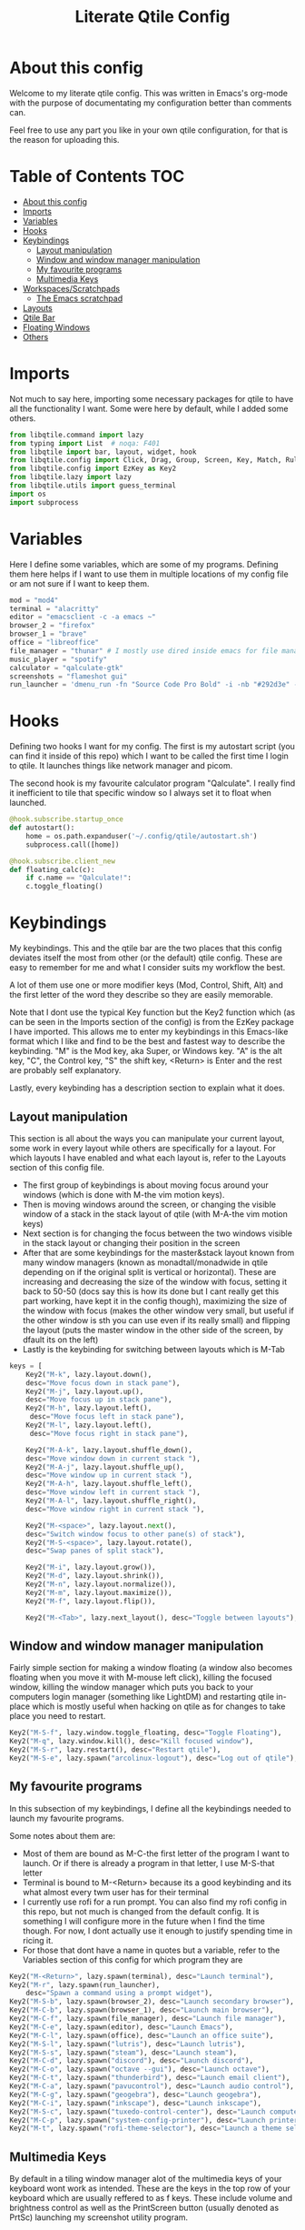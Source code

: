 #+TITLE: Literate Qtile Config
#+PROPERTY: header-args :tangle config.py 
#+STARTUP: showeverything
#+INFOJS_OPT: view:t toc:t ltoc:t mouse:underline buttons:0 path:http://thomasf.github.io/solarized-css/org-info.min.js
#+HTML_HEAD: <link rel="stylesheet" type="text/css" href="http://thomasf.github.io/solarized-css/solarized-dark.min.css" />

* About this config
Welcome to my literate qtile config. This was written in Emacs's org-mode with the purpose of documentating my configuration better than comments can. 

Feel free to use any part you like in your own qtile configuration, for that is the reason for uploading this.

* Table of Contents                                                     :TOC:
- [[#about-this-config][About this config]]
- [[#imports][Imports]]
- [[#variables][Variables]]
- [[#hooks][Hooks]]
- [[#keybindings][Keybindings]]
  - [[#layout-manipulation][Layout manipulation]]
  - [[#window-and-window-manager-manipulation][Window and window manager manipulation]]
  - [[#my-favourite-programs][My favourite programs]]
  - [[#multimedia-keys][Multimedia Keys]]
- [[#workspacesscratchpads][Workspaces/Scratchpads]]
  - [[#the-emacs-scratchpad][The Emacs scratchpad]]
- [[#layouts][Layouts]]
- [[#qtile-bar][Qtile Bar]]
- [[#floating-windows][Floating Windows]]
- [[#others][Others]]

* Imports
Not much to say here, importing some necessary packages for qtile to have all the functionality I want. Some were here by default, while I added some others.

#+BEGIN_SRC python
  from libqtile.command import lazy
  from typing import List  # noqa: F401
  from libqtile import bar, layout, widget, hook
  from libqtile.config import Click, Drag, Group, Screen, Key, Match, Rule, ScratchPad, DropDown
  from libqtile.config import EzKey as Key2
  from libqtile.lazy import lazy
  from libqtile.utils import guess_terminal
  import os
  import subprocess
#+END_SRC

* Variables
Here I define some variables, which are some of my programs. 
Defining them here helps if I want to use them in multiple locations of my config file or am not sure if I want to keep them. 

#+BEGIN_SRC python
  mod = "mod4"
  terminal = "alacritty"
  editor = "emacsclient -c -a emacs ~"
  browser_2 = "firefox"
  browser_1 = "brave"
  office = "libreoffice"
  file_manager = "thunar" # I mostly use dired inside emacs for file management, but this exists as a gui file manager in case I need it
  music_player = "spotify"
  calculator = "qalculate-gtk"
  screenshots = "flameshot gui"
  run_launcher = 'dmenu_run -fn "Source Code Pro Bold" -i -nb "#292d3e" -sb "#5b76b2" -nf "#839496" -sf "#eeffff" -p "Launch program"'
#+END_SRC

#+RESULTS:

* Hooks
Defining two hooks I want for my config. The first is my autostart script (you can find it inside of this repo) which I want to be called the first time I login to qtile. It launches things like network manager and picom.

The second hook is my favourite calculator program "Qalculate". I really find it inefficient to tile that specific window so I always set it to float when launched.

#+BEGIN_SRC python
  @hook.subscribe.startup_once
  def autostart():
      home = os.path.expanduser('~/.config/qtile/autostart.sh')
      subprocess.call([home])
  
  @hook.subscribe.client_new
  def floating_calc(c):
      if c.name == "Qalculate!":
	  c.toggle_floating()
  
#+END_SRC

* Keybindings
My keybindings. This and the qtile bar are the two places that this config deviates itself the most from other (or the default) qtile config. These are easy to remember for me and what I consider suits my workflow the best. 

A lot of them use one or more modifier keys (Mod, Control, Shift, Alt) and the first letter of the word they describe so they are easily memorable. 

Note that I dont use the typical Key function but the Key2 function which (as can be seen in the Imports section of the config) is from the EzKey package I have imported. This allows me to enter my keybindings in this Emacs-like format which I like and find to be the best and fastest way to describe the keybinding. "M" is the Mod key, aka Super, or Windows key. "A" is the alt key, "C", the Control key, "S" the shift key, <Return> is Enter and the rest are probably self explanatory.

Lastly, every keybinding has a description section to explain what it does.

** Layout manipulation
This section is all about the ways you can manipulate your current layout, some work in every layout while others are specifically for a layout. For which layouts I have enabled and what each layout is, refer to the Layouts section of this config file.

+ The first group of keybindings is about moving focus around your windows (which is done with M-the vim motion keys).
+ Then is moving windows around the screen, or changing the visible window of a stack in the stack layout of qtile (with M-A-the vim motion keys)
+ Next section is for changing the focus between the two windows visible in the stack layout or changing their position in the screen
+ After that are some keybindings for the master&stack layout known from many window managers (known as monadtall/monadwide in qtile depending on if the original split is vertical or horizontal). These are increasing and decreasing the size of the window with focus, setting it back to 50-50 (docs say this is how its done but I cant really get this part working, have kept it in the config though), maximizing the size of the window with focus (makes the other window very small, but useful if the other window is sth you can use even if its really small) and flipping the layout (puts the master window in the other side of the screen, by dfault its on the left)
+ Lastly is the keybinding for switching between layouts which is M-Tab
#+BEGIN_SRC python
  keys = [
      Key2("M-k", lazy.layout.down(),
	  desc="Move focus down in stack pane"),
      Key2("M-j", lazy.layout.up(),
	  desc="Move focus up in stack pane"),
      Key2("M-h", lazy.layout.left(),
	   desc="Move focus left in stack pane"),
      Key2("M-l", lazy.layout.left(),
	   desc="Move focus right in stack pane"),
  
      Key2("M-A-k", lazy.layout.shuffle_down(),
	  desc="Move window down in current stack "),
      Key2("M-A-j", lazy.layout.shuffle_up(),
	  desc="Move window up in current stack "),
      Key2("M-A-h", lazy.layout.shuffle_left(),
	  desc="Move window left in current stack "),
      Key2("M-A-l", lazy.layout.shuffle_right(),
	  desc="Move window right in current stack "),
  
      Key2("M-<space>", lazy.layout.next(),
	  desc="Switch window focus to other pane(s) of stack"),
      Key2("M-S-<space>", lazy.layout.rotate(),
	  desc="Swap panes of split stack"),
  
      Key2("M-i", lazy.layout.grow()),
      Key2("M-d", lazy.layout.shrink()),
      Key2("M-n", lazy.layout.normalize()),
      Key2("M-m", lazy.layout.maximize()),
      Key2("M-f", lazy.layout.flip()),
      
      Key2("M-<Tab>", lazy.next_layout(), desc="Toggle between layouts"),
#+END_SRC

** Window and window manager manipulation
Fairly simple section for making a window floating (a window also becomes floating when you move it with M-mouse left click), killing the focused window, killing the window manager which puts you back to your computers login manager (something like LightDM) and restarting qtile in-place which is mostly useful when hacking on qtile as for changes to take place you need to restart. 

#+BEGIN_SRC python
  Key2("M-S-f", lazy.window.toggle_floating, desc="Toggle Floating"),
  Key2("M-q", lazy.window.kill(), desc="Kill focused window"),
  Key2("M-S-r", lazy.restart(), desc="Restart qtile"),
  Key2("M-S-e", lazy.spawn("arcolinux-logout"), desc="Log out of qtile"),
#+END_SRC

** My favourite programs
In this subsection of my keybindings, I define all the keybindings needed to launch my favourite programs.

Some notes about them are:
+ Most of them are bound as M-C-the first letter of the program I want to launch. Or if there is already a program in that letter, I use M-S-that letter
+ Terminal is bound to M-<Return> because its a good keybinding and its what almost every twm user has for their terminal
+ I currently use rofi for a run prompt. You can also find my rofi config in this repo, but not much is changed from the default config. It is something I will configure more in the future when I find the time though. For now, I dont actually use it enough to justify spending time in ricing it.
+ For those that dont have a name in quotes but a variable, refer to the Variables section of this config for which program they are

#+BEGIN_SRC python
  Key2("M-<Return>", lazy.spawn(terminal), desc="Launch terminal"),
  Key2("M-r", lazy.spawn(run_launcher),
      desc="Spawn a command using a prompt widget"),
  Key2("M-S-b", lazy.spawn(browser_2), desc="Launch secondary browser"),
  Key2("M-C-b", lazy.spawn(browser_1), desc="Launch main browser"),
  Key2("M-C-f", lazy.spawn(file_manager), desc="Launch file manager"),
  Key2("M-C-e", lazy.spawn(editor), desc="Launch Emacs"),
  Key2("M-C-l", lazy.spawn(office), desc="Launch an office suite"),
  Key2("M-S-l", lazy.spawn("lutris"), desc="Launch lutris"),
  Key2("M-S-s", lazy.spawn("steam"), desc="Launch steam"),
  Key2("M-C-d", lazy.spawn("discord"), desc="Launch discord"),
  Key2("M-C-o", lazy.spawn("octave --gui"), desc="Launch octave"),
  Key2("M-C-t", lazy.spawn("thunderbird"), desc="Launch email client"),
  Key2("M-C-a", lazy.spawn("pavucontrol"), desc="Launch audio control"),
  Key2("M-C-g", lazy.spawn("geogebra"), desc="Launch geogebra"),
  Key2("M-C-i", lazy.spawn("inkscape"), desc="Launch inkscape"),
  Key2("M-S-c", lazy.spawn("tuxedo-control-center"), desc="Launch computer settings manager"),
  Key2("M-C-p", lazy.spawn("system-config-printer"), desc="Launch printer software"),
  Key2("M-t", lazy.spawn("rofi-theme-selector"), desc="Launch a theme selector using rofi"),
#+END_SRC

** Multimedia Keys
By default in a tiling window manager alot of the multimedia keys of your keyboard wont work as intended. These are the keys in the top row of your keyboard which are usually reffered to as f keys. These include volume and brightness control as well as the PrintScreen button (usually denoted as PrtSc) launching my screenshot utility program.

#+BEGIN_SRC python
  Key2("<XF86AudioRaiseVolume>", lazy.spawn("amixer -c 1 sset Master 5%+ unmute"), desc="Raise Volume and unmute if muted"),
  Key2("<XF86AudioLowerVolume>", lazy.spawn("amixer -c 1 sset Master 5%- unmute"), desc="Lower Volume and unmute if muted"),
  Key2("<XF86AudioMute>", lazy.spawn("amixer -c sset Master toggle"), desc="Mute audio"),
  Key2("<XF86MonBrightnessUp>", lazy.spawn("sudo brightnessctl -q s +10%"), desc="Raise Brightness"),
  Key2("<XF86MonBrightnessDown>", lazy.spawn("sudo brightnessctl -q s 10%-"), desc="Lower Brightness"),
  Key2("<Print>", lazy.spawn(screenshots), desc="Screenshot util"),
  ]
#+END_SRC

* Workspaces/Scratchpads
This is where all the workspace magic happens. The first section defines the names of my workspaces. I dont want something big that takes up a significant portion of my bar for the workspace names so they are simply named 1-9.

I also bind Mod+any number from 1-9 to switch to that workspace and Mod-Shift-(1-9) to move the window with focus to that workspace.

Then I define the Scratchpad workspace here, a hidden workspace for scratchpad windows. A scratchpad, is esentially a floating windows which disappears when it loses focus. This finds great usability in things like your terminal, music player or caclulator. I also set up keybindings to launch said programs. When pressed the program appears on your current workspace and when it loses focus it goes back to the Scratchpad workspace.

** The Emacs scratchpad
Lastly, there is the Emacs scratchpad contained here. This is a unique scratchpad that I have been working on so that I can always have a small Emacs window for writing text in any text box. This is a project I wanted to tackle as I havent found any relevant documentation, but consider it a very useful thing. This is split between this config and my emacs' init.el and is more carefully and fully detailed in [[https://github.com/Vidianos-Giannitsis/Dotfiles/blob/master/Emacs_Scratchpad.org][this file]]. 

This part defines the very scratchpad and its dimensions and location on the screen as well as the keybinding which opens it. The interesting part is that I read the cursors position with the pyautogui library and do some necessary calculations to define the x and y dimensions of the scratchpad (which are on the edges of the window) in a way that the scratchpad is centered on the position of my cursor. I wanted to make this position update every time I open the scratchpad but I havent figured it out yet so for now it gets the cursor position once on startup and in every subsequent restart of qtile. The problem appears to be that qtile loads the dimensions of every scratchpad when it reads config.py and then when launching them recalls them from memory and not interactively. I tend to believe its not possible to interactively change this position (as I have tried a multitude of things which didnt appear to work) but I would be glad to be proved wrong as its a very cool concept to always center it on the cursor. 

#+BEGIN_SRC python
  
  groups = [
      ScratchPad("scratchpad", [
      DropDown("music", "spotify", opacity=0.8, height=0.8, weight=0.8),
      DropDown("term", "alacritty", opacity=0.8),
      DropDown("calc", "qalculate-gtk", opacity=0.8),
      DropDown("emacs", "emacs scratchpad.org", width=0.4, height=0.5, opacity=0.8)
      ]),
      Group("1"),
      Group("2"),
      Group("3"),
      Group("4"),
      Group("5"),
      Group("6"),
      Group("7"),
      Group("8"),
      Group("9"),
  ]
  
  for i in "123456789":
      keys.extend([
	  Key([mod], i, lazy.group[i].toscreen(),
	      desc="Switch to group {}".format(i)),
  
	  Key([mod, "shift"], i, lazy.window.togroup(i, switch_group=False),
	      desc="Switch to & move focused window to group {}".format(i)),
  ])
  
  keys.extend([Key2("M-C-s", lazy.group['scratchpad'].dropdown_toggle('music')),
	       Key2("M-S-<Return>", lazy.group['scratchpad'].dropdown_toggle('term')),
	       Key2("M-C-c", lazy.group['scratchpad'].dropdown_toggle('calc')),
	       Key2("M-e", lazy.group['scratchpad'].dropdown_toggle('emacs')),
	       ])
#+END_SRC

#+RESULTS:

* Layouts
These are all the layouts I could find in the qtile documentation. I only have 4 uncommented as adding too many makes it annoying to switch between them. Also I use this config in a small laptop screen so some layouts could be useful but the windows are too small for my screen.

MonadTall is my default layout which is the well known master and stack layout used in many tiling window managers. Its behaviour is, 1 window = full screen, 2 windows, split horizontally and every window beyond that, splits vertically with the left window (as mentioned above there is a keybinding to flip this behaviour into vertically spliting the window stack in the right). I also change the border focus colour to a nice tint of blue which fits my solarized theme and the non-focus colour to a dark grey colour because white or black is too intrusive. This last setting applies to every layout of mine, except Max which doesnt have borders.

Max is the full screen layout of qtile (can also act as tabbed layout if multiple windows are open) which finds usability when I want to have multiple things open in a single workspace but only look at one of them.

The stack layout is a niche layout which needs a num_stacks variable defined. This is how many windows are visible in the screen. At num_stacks=2, its behaviour is the same as monadtall for 2 windows, but every other window, is hidden under one of the two visible windows. This is esentially a layout for split screen but with "tabs" integrated in it. At num_stacks=1 its identical to max and at num_stacks>2 it splits the screen in more columns, which for my screen is not usable. Note that, in this layout, as its configured here, a single window open in a workspace will only take up half of it.

MonadWide is the same as monadtall with the only difference being that 2 windows are split vertically and every ither window splits horizontally with the bottom window.
  
#+BEGIN_SRC python
  # Layouts
  
  def init_layout_theme():
      return {"margin":0,
	      "border_width":2,
	      "border_focus": "#5b76b2",
	      "border_normal": "#002525"
	      }
  
  layout_theme = init_layout_theme()
  
  layouts = [
      layout.MonadTall(**layout_theme),
      # layout.Columns(),
      # layout.Bsp(),
      layout.Max(),
      layout.Stack(num_stacks=2, border_focus = "#41557f", border_normal = "#002525"),
      # layout.Matrix(),
      layout.MonadWide(**layout_theme),
      layout.RatioTile(**layout_theme),
      # layout.Tile(border_focus = "#005858", border_normal = "#002525", border_width ="2"),
      # layout.TreeTab(),
      # layout.VerticalTile(),
      # layout.Zoomy(),
  ]
#+END_SRC

* Qtile Bar
This is my configuration, for the qtile bar, which I would say is my favourite part of this qtile config. First thing I set is the font, fontsize, padding and background/foreground colour. The background color is based on solarized-dark, which is the theme I use in all my programs. Building off that colour, I found two complementary colours for it (one green and one blue) and I alternate between them for my different widgets and I put brown seperators, around them and the rest of the bar. This adds more colour to the bar and gives it a nice effect which I really like.

On the left side of the bar, I have the Current Layout for qtile in green and then my workspace list and then the program I have open which have the default background colour. 

On the right side of the bar, I have RAM and CPU usage, which combining textboxes and their outputs I made into one widget seemingly, the current volume of the laptop, its battery and the current date and time. Lastly, on the far right is my systray which stores things like network-manager and other things that stay in the systray upon opening (ex. Discord, flameshot). The battery specifically, displays an up arrow when recharging, a down arrow when discharging and its text turns red when under 20% to notify that the battery is low.

#+BEGIN_SRC python
  widget_defaults = dict(
      font='Source Code Pro',
      fontsize=16,
      padding=2,
      background="#292d3e",
      foreground="#eeffff",
  )
  extension_defaults = widget_defaults.copy()
  
  screens = [
      Screen(
	  bottom=bar.Bar(
	      [
		  widget.CurrentLayout(background="#5b76b2"),
		  widget.Sep(foreground="#363428", size_percent=100),
		  widget.GroupBox(),
		  widget.Prompt(),
		  widget.WindowName(),
		  widget.Sep(foreground="#363428", size_percent=100),
		  widget.TextBox("Free Space: ", background="#5b76b2"),
		  widget.DF(background="#5b76b2", visible_on_warn=False, format='({uf}{m}|{r:.0f}%)', warn_space=20),
		  widget.Sep(foreground="#363428", size_percent=100),
		  widget.TextBox("RAM: ", background="#242837"),
		  widget.Memory(background="#242837"),
		  widget.TextBox(",", background="#242837"),
		  widget.CPU(background="#242837"),
		  widget.TextBox("Battery: ", background="#5b76b2"),
		  widget.Battery(low_percentage = 0.2,
				 notify_below = 0.15,
				 update_interval = 30,
				 discharge_char = '↓',
				 charge_char = '↑',
				 background="#5b76b2",
				 ),
		  widget.TextBox("", background="#242837"),
		  widget.Clock(format='%a %d-%m-%Y %I:%M %p', background="#242837"),
		  widget.Sep(foreground="#363428", size_percent=100),
		  widget.Systray(background="5b76b2"),
		  widget.Sep(foreground="#363428", size_percent=100),
		  widget.Pomodoro(length_long_break=20, color_inactive="#808080", color_active="6b83b9", color_break="516aa0"),
	  ],
	      24,
	  ),
      ),
  ]
#+END_SRC

* Floating Windows
Some settings for floating windows on moving and resizing them and which things to consider floating windows. This was already the default behaviour of the qtile window manager and I didnt feel the need to change them as they work very well for the most part.

#+BEGIN_SRC python
  mouse = [
      Drag([mod], "Button1", lazy.window.set_position_floating(),
	   start=lazy.window.get_position()),
      Drag([mod], "Button3", lazy.window.set_size_floating(),
	   start=lazy.window.get_size()),
      Click([mod], "Button2", lazy.window.bring_to_front())
  ]

  floating_layout = layout.Floating(float_rules=[
      # Run the utility of `xprop` to see the wm class and name of an X client.
      ,*layout.Floating.default_float_rules,
      Match(title='Qalculate!'),  # qalculate-gtk
  ])

#+END_SRC

* Others
Some other things inside the default qtile config. I havent played around with any of them and didnt know where inside the config to fit them.

#+BEGIN_SRC python
dgroups_key_binder = None
dgroups_app_rules = []  # type: List
main = None  # WARNING: this is deprecated and will be removed soon
follow_mouse_focus = True
bring_front_click = False
cursor_warp = False
auto_fullscreen = True
focus_on_window_activation = "smart"

# XXX: Gasp! We're lying here. In fact, nobody really uses or cares about this
# string besides java UI toolkits; you can see several discussions on the
# mailing lists, GitHub issues, and other WM documentation that suggest setting
# this string if your java app doesn't work correctly. We may as well just lie
# and say that we're a working one by default.
#
# We choose LG3D to maximize irony: it is a 3D non-reparenting WM written in
# java that happens to be on java's whitelist.
wmname = "LG3D"
#+END_SRC
